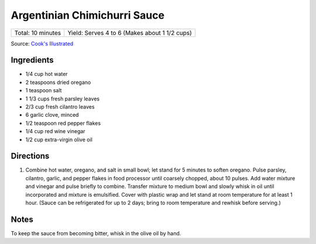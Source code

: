 Argentinian Chimichurri Sauce
=============================

+-------------------+-----------------------------------------------+
| Total: 10 minutes | Yield: Serves 4 to 6 (Makes about 1 1/2 cups) |
+-------------------+-----------------------------------------------+

Source: `Cook's Illustrated <https://www.cooksillustrated.com/recipes/8805-argentinian-chimichurri-sauce>`__

Ingredients
-----------

- 1/4 cup hot water
- 2 teaspoons dried oregano
- 1 teaspoon salt
- 1 1/3 cups fresh parsley leaves
- 2/3 cup fresh cilantro leaves
- 6 garlic clove, minced
- 1/2 teaspoon red pepper flakes
- 1/4 cup red wine vinegar
- 1/2 cup extra-virgin olive oil

Directions
----------

1. Combine hot water, oregano, and salt in small bowl; let stand for 5
   minutes to soften oregano. Pulse parsley, cilantro, garlic, and pepper
   flakes in food processor until coarsely chopped, about 10 pulses. Add
   water mixture and vinegar and pulse briefly to combine. Transfer mixture
   to medium bowl and slowly whisk in oil until incorporated and mixture is
   emulsified. Cover with plastic wrap and let stand at room temperature
   for at least 1 hour. (Sauce can be refrigerated for up to 2 days; bring
   to room temperature and rewhisk before serving.)

Notes
-----

To keep the sauce from becoming bitter, whisk in the olive oil by hand.

